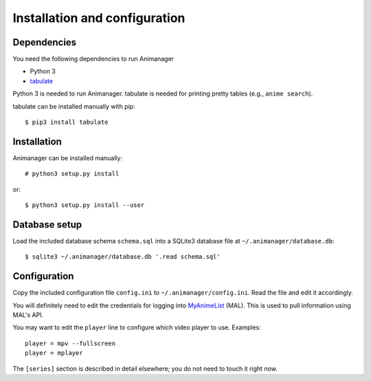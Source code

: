 Installation and configuration
==============================

Dependencies
------------

You need the following dependencies to run Animanager

- Python 3
- `tabulate`_

.. _tabulate: https://pypi.python.org/pypi/tabulate

Python 3 is needed to run Animanager.  tabulate is needed for printing pretty
tables (e.g., ``anime search``).

tabulate can be installed manually with pip::

  $ pip3 install tabulate

Installation
------------

Animanager can be installed manually::

  # python3 setup.py install

or::

  $ python3 setup.py install --user


Database setup
--------------

Load the included database schema ``schema.sql`` into a SQLite3 database file at
``~/.animanager/database.db``::

  $ sqlite3 ~/.animanager/database.db '.read schema.sql'

Configuration
-------------

Copy the included configuration file ``config.ini`` to
``~/.animanager/config.ini``.  Read the file and edit it accordingly.

You will definitely need to edit the credentials for logging into `MyAnimeList`_
(MAL).  This is used to pull information using MAL's API.

.. _MyAnimeList: http://myanimelist.net/

You may want to edit the ``player`` line to configure which video player to
use.  Examples::

  player = mpv --fullscreen
  player = mplayer

The ``[series]`` section is described in detail elsewhere; you do not need to
touch it right now.
